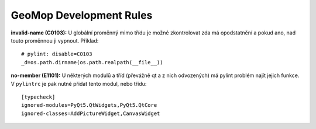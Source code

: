 GeoMop Development Rules
========================

**invalid-name (C0103):**
U globální proměnný mimo třídu je možné zkontrolovat zda má opodstatnění a 
pokud ano, nad touto proměnnou ji vypnout.
Příklad::
   # pylint: disable=C0103
   _d=os.path.dirname(os.path.realpath(__file__))

**no-member (E1101):**
U některých modulů a tříd (převážně qt a z nich odvozených) má pylint problém
najít jejich funkce.
V ``pylintrc`` je pak nutné přidat tento modul, nebo třídu::
   [typecheck]
   ignored-modules=PyQt5.QtWidgets,PyQt5.QtCore
   ignored-classes=AddPictureWidget,CanvasWidget


